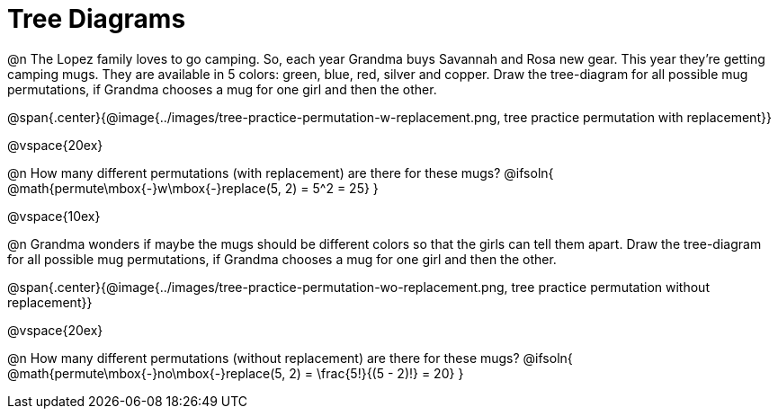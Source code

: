 = Tree Diagrams

++++
<style>
#content .fitb{ text-align: left; }
</style>
++++

@n The Lopez family loves to go camping. So, each year Grandma buys Savannah and Rosa new gear. This year they’re getting camping mugs. They are available in 5 colors: green, blue, red, silver and copper. Draw the tree-diagram for all possible mug permutations, if Grandma chooses a mug for one girl and then the other.

@span{.center}{@image{../images/tree-practice-permutation-w-replacement.png, tree practice permutation with replacement}}

@vspace{20ex}

@n How many different permutations (with replacement) are there for these mugs?
@ifsoln{ @math{permute\mbox{-}w\mbox{-}replace(5, 2) = 5^2 = 25}  }

@vspace{10ex}

@n Grandma wonders if maybe the mugs should be different colors so that the girls can tell them apart. Draw the tree-diagram for all possible mug permutations, if Grandma chooses a mug for one girl and then the other.

@span{.center}{@image{../images/tree-practice-permutation-wo-replacement.png, tree practice permutation without replacement}}

@vspace{20ex}

@n How many different permutations (without replacement) are there for these mugs?
@ifsoln{ @math{permute\mbox{-}no\mbox{-}replace(5, 2) = \frac{5!}{(5 - 2)!} = 20} }

